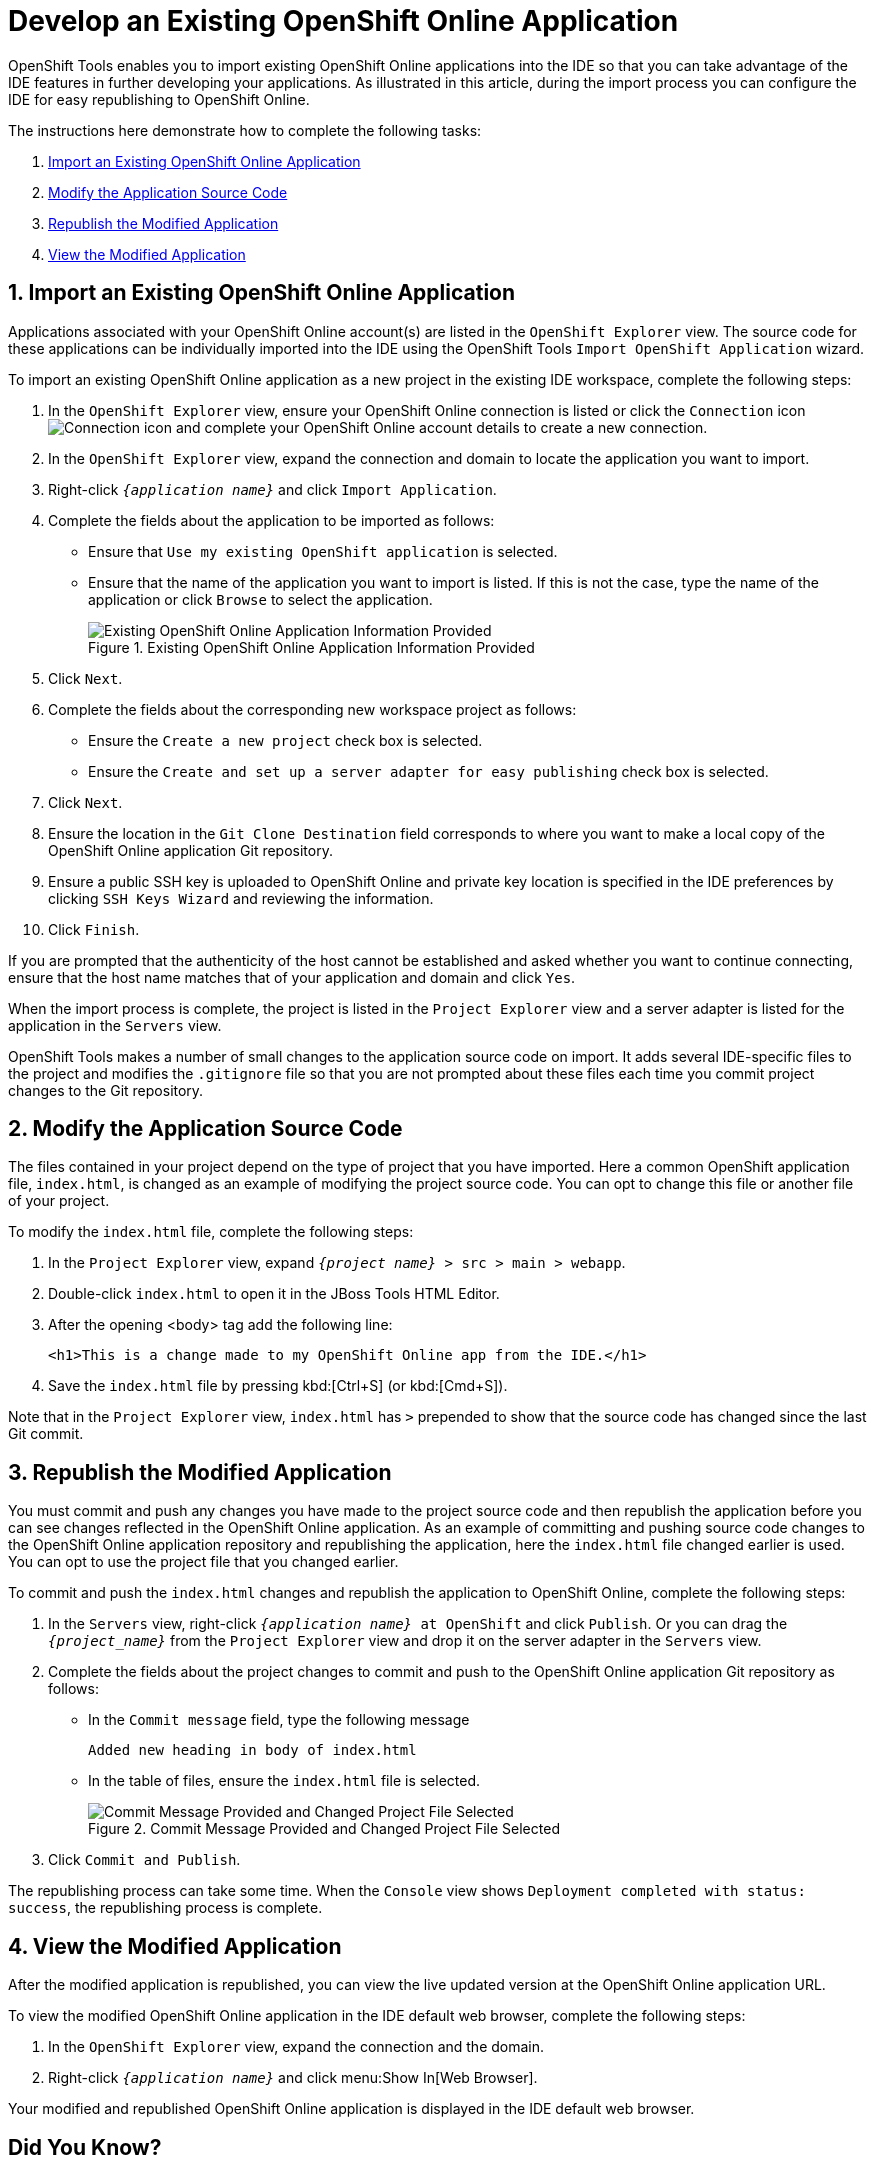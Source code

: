 = Develop an Existing OpenShift Online Application
:page-layout: howto
:page-tab: docs
:page-status: green

:imagesdir: ./images

OpenShift Tools enables you to import existing OpenShift Online applications into the IDE so that you can take advantage of the IDE features in further developing your applications. As illustrated in this article, during the import process you can configure the IDE for easy republishing to OpenShift Online.

The instructions here demonstrate how to complete the following tasks:

. <<importexistingOSapp,Import an Existing OpenShift Online Application>>
. <<modifyappsourcecode,Modify the Application Source Code>>
. <<republishmodifiedapp,Republish the Modified Application>>
. <<viewmodifiedapp,View the Modified Application>>

[[importexistingOSapp]]
== 1. Import an Existing OpenShift Online Application
Applications associated with your OpenShift Online account(s) are listed in the `OpenShift Explorer` view. The source code for these applications can be individually imported into the IDE using the OpenShift Tools `Import OpenShift Application` wizard.

To import an existing OpenShift Online application as a new project in the existing IDE workspace, complete the following steps:

. In the `OpenShift Explorer` view, ensure your OpenShift Online connection is listed or click the `Connection` icon image:openshift_icon-connection.png[Connection icon] and complete your OpenShift Online account details to create a new connection.
. In the `OpenShift Explorer` view, expand the connection and domain to locate the application you want to import.
. Right-click `_{application name}_` and click `Import Application`.
. Complete the fields about the application to be imported as follows:
** Ensure that `Use my existing OpenShift application` is selected.
** Ensure that the name of the application you want to import is listed. If this is not the case, type the name of the application or click `Browse` to select the application.
+
.Existing OpenShift Online Application Information Provided
image::openshift_importapp.png[Existing OpenShift Online Application Information Provided]
+
. Click `Next`.
. Complete the fields about the corresponding new workspace project as follows:
** Ensure the `Create a new project` check box is selected.
** Ensure the `Create and set up a server adapter for easy publishing` check box is selected.
. Click `Next`.
. Ensure the location in the `Git Clone Destination` field corresponds to where you want to make a local copy of the OpenShift Online application Git repository.
. Ensure a public SSH key is uploaded to OpenShift Online and private key location is specified in the IDE preferences by clicking `SSH Keys Wizard` and reviewing the information.
. Click `Finish`.

If you are prompted that the authenticity of the host cannot be established and asked whether you want to continue connecting, ensure that the host name matches that of your application and domain and click `Yes`.

When the import process is complete, the project is listed in the `Project Explorer` view and a server adapter is listed for the application in the `Servers` view.

OpenShift Tools makes  a number of small changes to the application source code on import. It adds several IDE-specific files to the project and modifies the `.gitignore` file so that you are not prompted about these files each time you commit  project changes to the Git repository.

[[modifyappsourcecode]]
== 2. Modify the Application Source Code
The files contained in your project depend on the type of project that you have imported. Here a common OpenShift application file, `index.html`, is changed as an example of modifying the project source code. You can opt to change this file or another file of your project.

To modify the `index.html` file, complete the following steps:

. In the `Project Explorer` view, expand `_{project name}_ > src > main > webapp`.
. Double-click `index.html` to open it in the JBoss Tools HTML Editor.
. After the opening <body> tag add the following line:
+
[source, html]
----
<h1>This is a change made to my OpenShift Online app from the IDE.</h1>
----
+
. Save the `index.html` file by pressing kbd:[Ctrl+S] (or kbd:[Cmd+S]).

Note that in the `Project Explorer` view, `index.html` has `>` prepended to show that the source code has changed since the last Git commit.

[[republishmodifiedapp]]
== 3. Republish the Modified Application
You must commit and push any changes you have made to the project source code and then republish the application before you can see changes reflected in the OpenShift Online application. As an example of committing and pushing source code changes to the OpenShift Online application repository and republishing the application, here the `index.html` file changed earlier is used. You can opt to use the project file that you changed earlier.

To commit and push the `index.html` changes and republish the application to OpenShift Online, complete the following steps:

. In the `Servers` view, right-click `_{application name}_ at OpenShift` and click `Publish`. Or you can drag the `_{project_name}_` from the `Project Explorer` view and drop it on the server adapter in the `Servers` view.
. Complete the fields about the project changes to commit and push to the OpenShift Online application Git repository as follows:
** In the `Commit message` field, type the following message
+
----
Added new heading in body of index.html
----
+
** In the table of files, ensure the `index.html` file is selected.
+
.Commit Message Provided and Changed Project File Selected
image::openshift_commit-publish.png[Commit Message Provided and Changed Project File Selected]
+
. Click `Commit and Publish`.

The republishing process can take some time. When the `Console` view shows `Deployment completed with status: success`, the republishing process is complete.

[[viewmodifiedapp]]
== 4. View the Modified Application
After the modified application is republished, you can view the live updated version at the OpenShift Online application URL.

To view the modified OpenShift Online application in the IDE default web browser, complete the following steps:

. In the `OpenShift Explorer` view, expand the connection and the domain.
. Right-click `_{application name}_` and click menu:Show In[Web Browser].

Your modified and republished OpenShift Online application is displayed in the IDE default web browser.

== Did You Know?
* On the first occasion that you republish your application to OpenShift Online, you may be prompted to provide a username and email address for use by Git. The IDE looks for a default Git configuration file on your system from which to obtain this information and if the IDE cannot find the file it prompts you to provide the values. You can specify the location of your system Git configuration file in the IDE Preferences, under menu:Team[Git > Configuration].
* You can review the progress of republishing applications to OpenShift Online in the `Console` view.
* You can also open the OpenShift application in a web browser from the `Servers` view by right-clicking `_{application name}_ at OpenShift` and clicking menu:Show In[Web Browser].
* You can change the IDE default web browser to be either the IDE internal web browser, BrowserSim (when installed) or an external web browser. Click menu:Window[Web Browser] and select from the available web browser options or click menu:Window[Preferences > General > Web Browser] to extend the list of available external web browsers.

